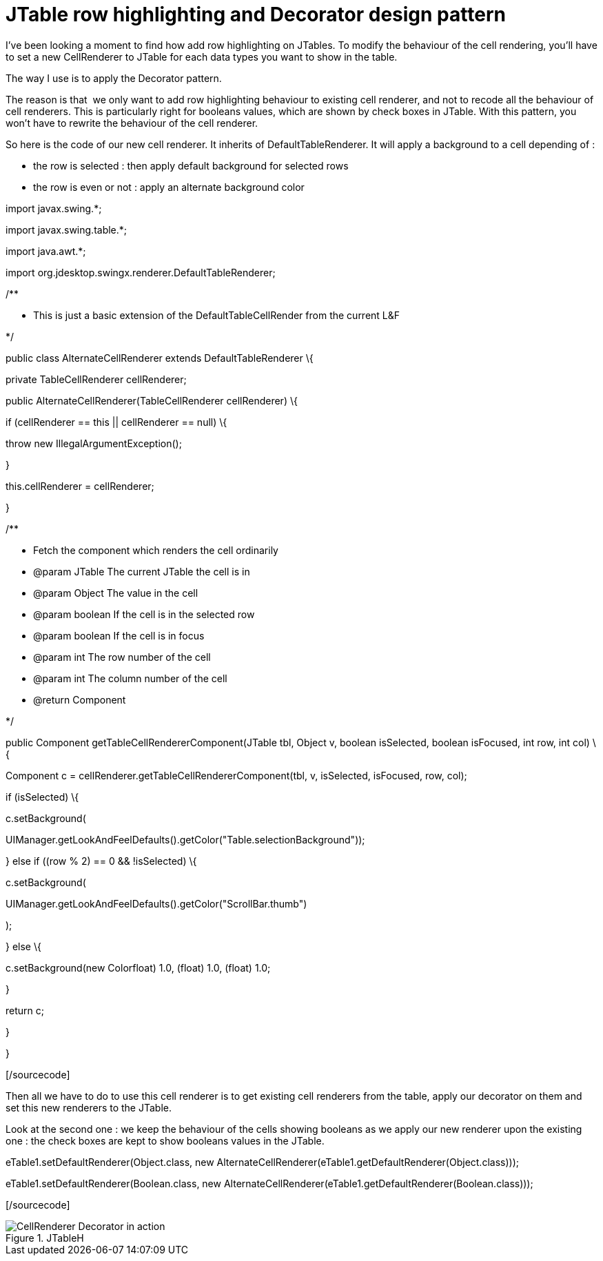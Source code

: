= JTable row highlighting and Decorator design pattern
:published_at: 2009-07-08
:hp-tags: design patterns, GUI, JTable, swing

I've been looking a moment to find how add row highlighting on JTables. To modify the behaviour of the cell rendering, you'll have to set a new CellRenderer to JTable for each data types you want to show in the table.

The way I use is to apply the Decorator pattern.

The reason is that  we only want to add row highlighting behaviour to existing cell renderer, and not to recode all the behaviour of cell renderers. This is particularly right for booleans values, which are shown by check boxes in JTable. With this pattern, you won't have to rewrite the behaviour of the cell renderer.

So here is the code of our new cell renderer. It inherits of DefaultTableRenderer. It will apply a background to a cell depending of :

* the row is selected : then apply default background for selected rows
* the row is even or not : apply an alternate background color

[sourcecode language="java"]

import javax.swing.*;

import javax.swing.table.*;

import java.awt.*;

import org.jdesktop.swingx.renderer.DefaultTableRenderer;

/**

* This is just a basic extension of the DefaultTableCellRender from the current L&F

*/

public class AlternateCellRenderer extends DefaultTableRenderer \{

private TableCellRenderer cellRenderer;

public AlternateCellRenderer(TableCellRenderer cellRenderer) \{

if (cellRenderer == this || cellRenderer == null) \{

throw new IllegalArgumentException();

}

this.cellRenderer = cellRenderer;

}

/**

* Fetch the component which renders the cell ordinarily

* @param JTable The current JTable the cell is in

* @param Object The value in the cell

* @param boolean If the cell is in the selected row

* @param boolean If the cell is in focus

* @param int The row number of the cell

* @param int The column number of the cell

* @return Component

*/

public Component getTableCellRendererComponent(JTable tbl, Object v, boolean isSelected, boolean isFocused, int row, int col) \{

Component c = cellRenderer.getTableCellRendererComponent(tbl, v, isSelected, isFocused, row, col);

if (isSelected) \{

c.setBackground(

UIManager.getLookAndFeelDefaults().getColor("Table.selectionBackground"));

} else if ((row % 2) == 0 && !isSelected) \{

c.setBackground(

UIManager.getLookAndFeelDefaults().getColor("ScrollBar.thumb")

);

} else \{

c.setBackground(new Color((float) 1.0, (float) 1.0, (float) 1.0));

}

return c;

}

}

[/sourcecode]

Then all we have to do to use this cell renderer is to get existing cell renderers from the table, apply our decorator on them and set this new renderers to the JTable.

Look at the second one : we keep the behaviour of the cells showing booleans as we apply our new renderer upon the existing one : the check boxes are kept to show booleans values in the JTable.

[sourcecode language="java"]

eTable1.setDefaultRenderer(Object.class, new AlternateCellRenderer(eTable1.getDefaultRenderer(Object.class)));

eTable1.setDefaultRenderer(Boolean.class, new AlternateCellRenderer(eTable1.getDefaultRenderer(Boolean.class)));

[/sourcecode]

image::jtableh.png[CellRenderer Decorator in action,title="JTableH"]
